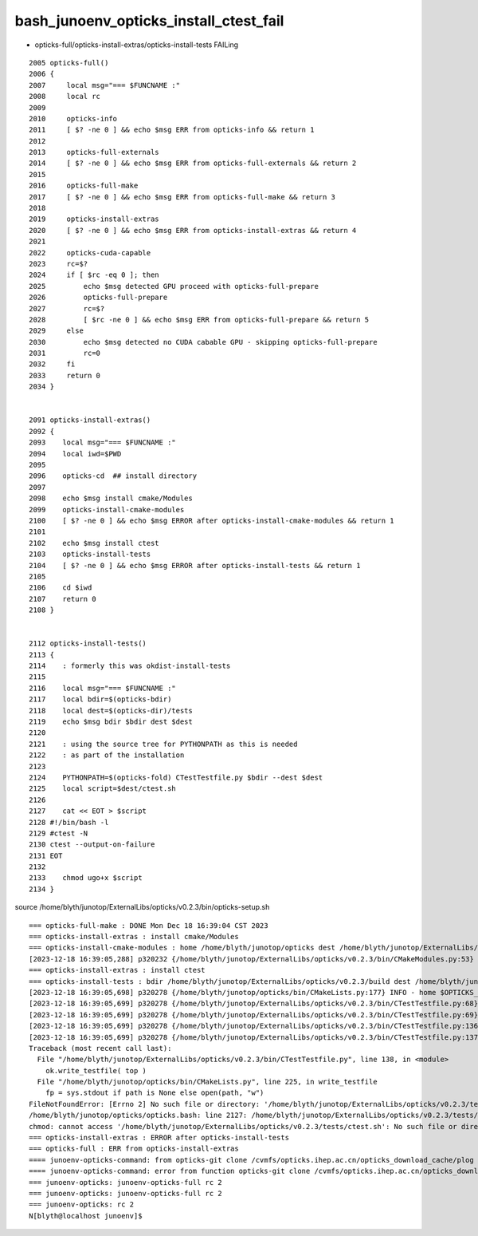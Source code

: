 bash_junoenv_opticks_install_ctest_fail
========================================


* opticks-full/opticks-install-extras/opticks-install-tests FAILing 

::

    2005 opticks-full()
    2006 {
    2007     local msg="=== $FUNCNAME :"
    2008     local rc
    2009 
    2010     opticks-info
    2011     [ $? -ne 0 ] && echo $msg ERR from opticks-info && return 1
    2012 
    2013     opticks-full-externals
    2014     [ $? -ne 0 ] && echo $msg ERR from opticks-full-externals && return 2
    2015 
    2016     opticks-full-make
    2017     [ $? -ne 0 ] && echo $msg ERR from opticks-full-make && return 3
    2018 
    2019     opticks-install-extras
    2020     [ $? -ne 0 ] && echo $msg ERR from opticks-install-extras && return 4
    2021 
    2022     opticks-cuda-capable
    2023     rc=$?
    2024     if [ $rc -eq 0 ]; then
    2025         echo $msg detected GPU proceed with opticks-full-prepare
    2026         opticks-full-prepare
    2027         rc=$?
    2028         [ $rc -ne 0 ] && echo $msg ERR from opticks-full-prepare && return 5
    2029     else
    2030         echo $msg detected no CUDA cabable GPU - skipping opticks-full-prepare
    2031         rc=0
    2032     fi
    2033     return 0
    2034 }


    2091 opticks-install-extras()
    2092 {
    2093    local msg="=== $FUNCNAME :"
    2094    local iwd=$PWD
    2095 
    2096    opticks-cd  ## install directory 
    2097 
    2098    echo $msg install cmake/Modules 
    2099    opticks-install-cmake-modules
    2100    [ $? -ne 0 ] && echo $msg ERROR after opticks-install-cmake-modules && return 1
    2101 
    2102    echo $msg install ctest 
    2103    opticks-install-tests
    2104    [ $? -ne 0 ] && echo $msg ERROR after opticks-install-tests && return 1
    2105 
    2106    cd $iwd
    2107    return 0
    2108 }


    2112 opticks-install-tests()
    2113 {
    2114    : formerly this was okdist-install-tests
    2115 
    2116    local msg="=== $FUNCNAME :"
    2117    local bdir=$(opticks-bdir)
    2118    local dest=$(opticks-dir)/tests
    2119    echo $msg bdir $bdir dest $dest
    2120 
    2121    : using the source tree for PYTHONPATH as this is needed
    2122    : as part of the installation
    2123 
    2124    PYTHONPATH=$(opticks-fold) CTestTestfile.py $bdir --dest $dest
    2125    local script=$dest/ctest.sh
    2126 
    2127    cat << EOT > $script
    2128 #!/bin/bash -l 
    2129 #ctest -N 
    2130 ctest --output-on-failure
    2131 EOT
    2132 
    2133    chmod ugo+x $script
    2134 }


source /home/blyth/junotop/ExternalLibs/opticks/v0.2.3/bin/opticks-setup.sh 





::

    === opticks-full-make : DONE Mon Dec 18 16:39:04 CST 2023
    === opticks-install-extras : install cmake/Modules
    === opticks-install-cmake-modules : home /home/blyth/junotop/opticks dest /home/blyth/junotop/ExternalLibs/opticks/v0.2.3
    [2023-12-18 16:39:05,288] p320232 {/home/blyth/junotop/ExternalLibs/opticks/v0.2.3/bin/CMakeModules.py:53} INFO - Copying from src /home/blyth/junotop/opticks/cmake/Modules to dst /home/blyth/junotop/ExternalLibs/opticks/v0.2.3/cmake/Modules 
    === opticks-install-extras : install ctest
    === opticks-install-tests : bdir /home/blyth/junotop/ExternalLibs/opticks/v0.2.3/build dest /home/blyth/junotop/ExternalLibs/opticks/v0.2.3/tests
    [2023-12-18 16:39:05,698] p320278 {/home/blyth/junotop/opticks/bin/CMakeLists.py:177} INFO - home $OPTICKS_HOME 
    [2023-12-18 16:39:05,699] p320278 {/home/blyth/junotop/ExternalLibs/opticks/v0.2.3/bin/CTestTestfile.py:68} INFO - root /home/blyth/junotop/ExternalLibs/opticks/v0.2.3/build 
    [2023-12-18 16:39:05,699] p320278 {/home/blyth/junotop/ExternalLibs/opticks/v0.2.3/bin/CTestTestfile.py:69} INFO - projs [] 
    [2023-12-18 16:39:05,699] p320278 {/home/blyth/junotop/ExternalLibs/opticks/v0.2.3/bin/CTestTestfile.py:136} INFO - Copying CTestTestfile.cmake files from buildtree /home/blyth/junotop/ExternalLibs/opticks/v0.2.3/build into a new destination tree /home/blyth/junotop/ExternalLibs/opticks/v0.2.3/tests 
    [2023-12-18 16:39:05,699] p320278 {/home/blyth/junotop/ExternalLibs/opticks/v0.2.3/bin/CTestTestfile.py:137} INFO - write testfile to /home/blyth/junotop/ExternalLibs/opticks/v0.2.3/tests/CTestTestfile.cmake 
    Traceback (most recent call last):
      File "/home/blyth/junotop/ExternalLibs/opticks/v0.2.3/bin/CTestTestfile.py", line 138, in <module>
        ok.write_testfile( top )
      File "/home/blyth/junotop/opticks/bin/CMakeLists.py", line 225, in write_testfile
        fp = sys.stdout if path is None else open(path, "w") 
    FileNotFoundError: [Errno 2] No such file or directory: '/home/blyth/junotop/ExternalLibs/opticks/v0.2.3/tests/CTestTestfile.cmake'
    /home/blyth/junotop/opticks/opticks.bash: line 2127: /home/blyth/junotop/ExternalLibs/opticks/v0.2.3/tests/ctest.sh: No such file or directory
    chmod: cannot access '/home/blyth/junotop/ExternalLibs/opticks/v0.2.3/tests/ctest.sh': No such file or directory
    === opticks-install-extras : ERROR after opticks-install-tests
    === opticks-full : ERR from opticks-install-extras
    ==== junoenv-opticks-command: from opticks-git clone /cvmfs/opticks.ihep.ac.cn/opticks_download_cache/plog rc 4
    ==== junoenv-opticks-command: error from function opticks-git clone /cvmfs/opticks.ihep.ac.cn/opticks_download_cache/plog
    === junoenv-opticks: junoenv-opticks-full rc 2
    === junoenv-opticks: junoenv-opticks-full rc 2
    === junoenv-opticks: rc 2
    N[blyth@localhost junoenv]$ 



